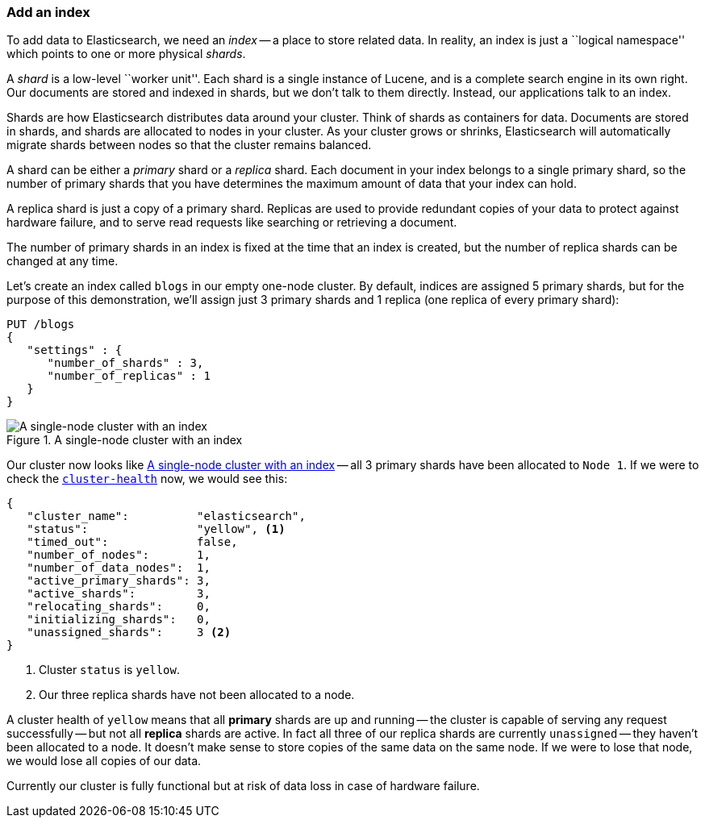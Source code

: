 === Add an index

To add data to Elasticsearch, we need an _index_ -- a place to store related
data.  In reality, an index is just a ``logical namespace'' which points to
one or more physical _shards_.

A _shard_ is a low-level ``worker unit''. Each shard is a single instance of
Lucene, and is a complete search engine in its own right. Our documents are
stored and indexed in shards, but we don't talk to them directly.  Instead,
our applications talk to an index.

Shards are how Elasticsearch distributes data around your cluster. Think of
shards as containers for data. Documents are stored in shards, and shards are
allocated to nodes in your cluster. As your cluster grows or shrinks,
Elasticsearch will automatically migrate shards between nodes so that the
cluster remains balanced.

A shard can be either a _primary_ shard or a _replica_ shard. Each document in
your index belongs to a single primary shard, so the number of primary shards
that you have determines the maximum amount of data that your index can hold.

A replica shard is just a copy of a primary shard. Replicas are used to provide
redundant copies of your data to protect against hardware failure, and to
serve read requests like searching or retrieving a document.

The number of primary shards in an index is fixed at the time that an index is
created, but the number of replica shards can be changed at any time.

Let's create an index called `blogs` in our empty one-node cluster. By
default, indices are assigned 5 primary shards, but for the purpose of this
demonstration, we'll assign just 3 primary shards and 1 replica (one replica
of every primary shard):

[source,js]
--------------------------------------------------
PUT /blogs
{
   "settings" : {
      "number_of_shards" : 3,
      "number_of_replicas" : 1
   }
}
--------------------------------------------------


[[cluster-one-node]]
.A single-node cluster with an index
image::images/cluster_node1.svg["A single-node cluster with an index"]

Our cluster now looks like <<cluster-one-node>> -- all 3 primary shards have
been allocated to `Node 1`. If we were to check the
<<cluster-health,`cluster-health`>> now, we would see this:

[source,js]
--------------------------------------------------
{
   "cluster_name":          "elasticsearch",
   "status":                "yellow", <1>
   "timed_out":             false,
   "number_of_nodes":       1,
   "number_of_data_nodes":  1,
   "active_primary_shards": 3,
   "active_shards":         3,
   "relocating_shards":     0,
   "initializing_shards":   0,
   "unassigned_shards":     3 <2>
}
--------------------------------------------------

<1> Cluster `status` is `yellow`.
<2> Our three replica shards have not been allocated to a node.

A cluster health of `yellow` means that all *primary* shards are up and
running -- the cluster is capable of serving any request successfully -- but
not  all *replica* shards are active.  In fact all three of our replica shards
are currently `unassigned` -- they haven't been allocated to a node. It
doesn't make sense to store copies of the same data on the same node. If we
were to lose that node, we would lose all copies of our data.

Currently our cluster is fully functional but at risk of data loss in case of
hardware failure.

